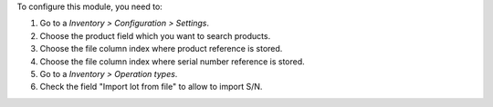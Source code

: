 To configure this module, you need to:

#. Go to a *Inventory > Configuration > Settings*.
#. Choose the product field which you want to search products.
#. Choose the file column index where product reference is stored.
#. Choose the file column index where serial number reference is stored.

#. Go to a *Inventory > Operation types*.
#. Check the field "Import lot from file" to allow to import S/N.

